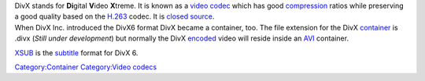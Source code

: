 .. raw:: mediawiki

   {{See also|Xvid}}

| DivX stands for **Di**\ gital **V**\ ideo **X**\ treme. It is known as a `video codec <video_codec>`__ which has good `compression <compression>`__ ratios while preserving a good quality based on the `H.263 <H.263>`__ codec. It is `closed source <closed_source>`__.
| When DivX Inc. introduced the DivX6 format DivX became a container, too. The file extension for the DivX `container <container>`__ is .divx (*Still under development*) but normally the DivX `encoded <encode>`__ video will reside inside an `AVI <AVI>`__ container.

`XSUB <XSUB>`__ is the `subtitle <subtitle>`__ format for DivX 6.

`Category:Container <Category:Container>`__ `Category:Video codecs <Category:Video_codecs>`__
